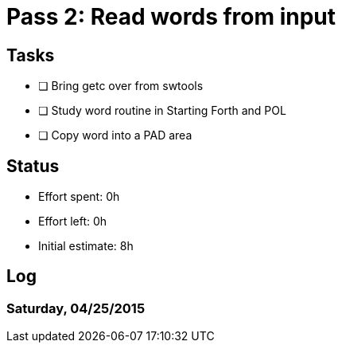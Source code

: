 = Pass 2: Read words from input

== Tasks
- [ ] Bring getc over from swtools
- [ ] Study word routine in Starting Forth and POL
- [ ] Copy word into a PAD area


== Status
- Effort spent: 0h
- Effort left: 0h
- Initial estimate: 8h

== Log

=== Saturday, 04/25/2015

----
----
